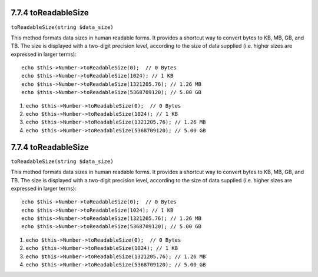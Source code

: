 7.7.4 toReadableSize
--------------------

``toReadableSize(string $data_size)``

This method formats data sizes in human readable forms. It provides
a shortcut way to convert bytes to KB, MB, GB, and TB. The size is
displayed with a two-digit precision level, according to the size
of data supplied (i.e. higher sizes are expressed in larger
terms):

::

    echo $this->Number->toReadableSize(0);  // 0 Bytes
    echo $this->Number->toReadableSize(1024); // 1 KB
    echo $this->Number->toReadableSize(1321205.76); // 1.26 MB
    echo $this->Number->toReadableSize(5368709120); // 5.00 GB


#. ``echo $this->Number->toReadableSize(0);  // 0 Bytes``
#. ``echo $this->Number->toReadableSize(1024); // 1 KB``
#. ``echo $this->Number->toReadableSize(1321205.76); // 1.26 MB``
#. ``echo $this->Number->toReadableSize(5368709120); // 5.00 GB``

7.7.4 toReadableSize
--------------------

``toReadableSize(string $data_size)``

This method formats data sizes in human readable forms. It provides
a shortcut way to convert bytes to KB, MB, GB, and TB. The size is
displayed with a two-digit precision level, according to the size
of data supplied (i.e. higher sizes are expressed in larger
terms):

::

    echo $this->Number->toReadableSize(0);  // 0 Bytes
    echo $this->Number->toReadableSize(1024); // 1 KB
    echo $this->Number->toReadableSize(1321205.76); // 1.26 MB
    echo $this->Number->toReadableSize(5368709120); // 5.00 GB


#. ``echo $this->Number->toReadableSize(0);  // 0 Bytes``
#. ``echo $this->Number->toReadableSize(1024); // 1 KB``
#. ``echo $this->Number->toReadableSize(1321205.76); // 1.26 MB``
#. ``echo $this->Number->toReadableSize(5368709120); // 5.00 GB``

